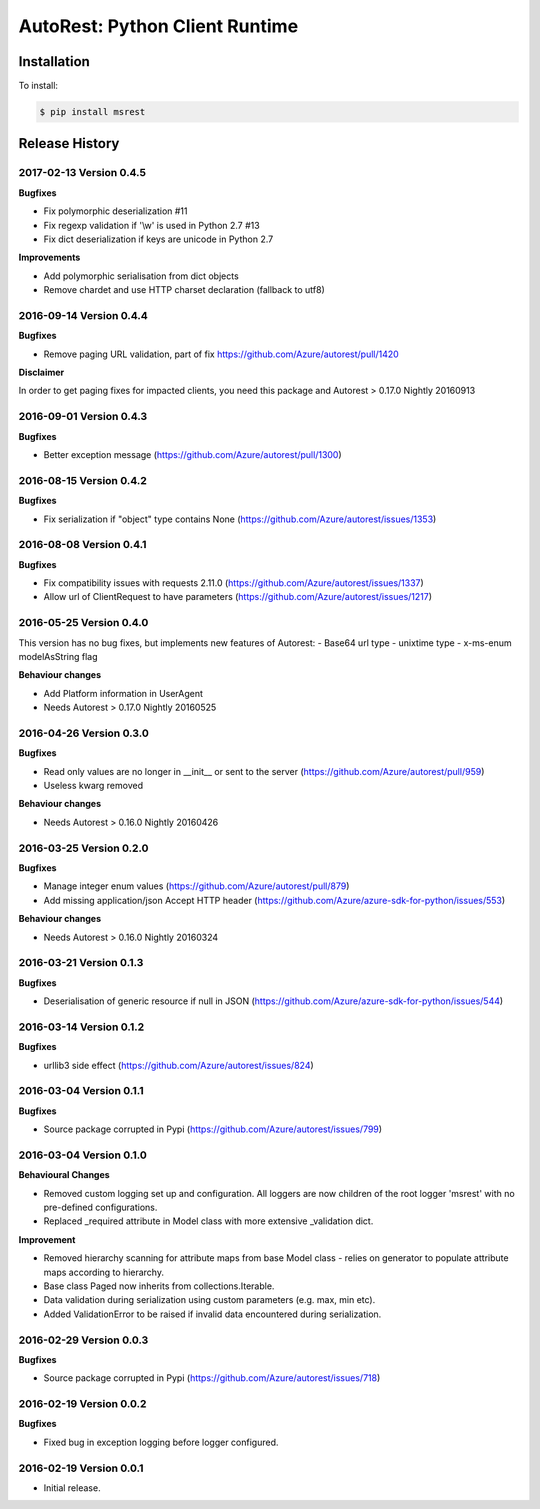 AutoRest: Python Client Runtime
================================

.. image:: https://travis-ci.org/Azure/msrest-for-python.svg?branch=master
 :target: https://travis-ci.org/Azure/msrest-for-python

.. image:: https://codecov.io/gh/azure/msrest-for-python/branch/master/graph/badge.svg
 :target: https://codecov.io/gh/azure/msrest-for-python

Installation
------------

To install:

.. code-block:: bash

    $ pip install msrest


Release History
---------------

2017-02-13 Version 0.4.5
++++++++++++++++++++++++

**Bugfixes**

- Fix polymorphic deserialization #11
- Fix regexp validation if '\\w' is used in Python 2.7 #13
- Fix dict deserialization if keys are unicode in Python 2.7

**Improvements**

- Add polymorphic serialisation from dict objects
- Remove chardet and use HTTP charset declaration (fallback to utf8)

2016-09-14 Version 0.4.4
++++++++++++++++++++++++

**Bugfixes**

- Remove paging URL validation, part of fix https://github.com/Azure/autorest/pull/1420

**Disclaimer**

In order to get paging fixes for impacted clients, you need this package and Autorest > 0.17.0 Nightly 20160913

2016-09-01 Version 0.4.3
++++++++++++++++++++++++

**Bugfixes**

- Better exception message (https://github.com/Azure/autorest/pull/1300)

2016-08-15 Version 0.4.2
++++++++++++++++++++++++

**Bugfixes**

- Fix serialization if "object" type contains None (https://github.com/Azure/autorest/issues/1353)

2016-08-08 Version 0.4.1
++++++++++++++++++++++++

**Bugfixes**

- Fix compatibility issues with requests 2.11.0 (https://github.com/Azure/autorest/issues/1337)
- Allow url of ClientRequest to have parameters (https://github.com/Azure/autorest/issues/1217)

2016-05-25 Version 0.4.0
++++++++++++++++++++++++

This version has no bug fixes, but implements new features of Autorest:
- Base64 url type
- unixtime type
- x-ms-enum modelAsString flag

**Behaviour changes**

- Add Platform information in UserAgent
- Needs Autorest > 0.17.0 Nightly 20160525

2016-04-26 Version 0.3.0
++++++++++++++++++++++++

**Bugfixes**

- Read only values are no longer in __init__ or sent to the server (https://github.com/Azure/autorest/pull/959)
- Useless kwarg removed

**Behaviour changes**

- Needs Autorest > 0.16.0 Nightly 20160426


2016-03-25 Version 0.2.0
++++++++++++++++++++++++

**Bugfixes**

- Manage integer enum values (https://github.com/Azure/autorest/pull/879)
- Add missing application/json Accept HTTP header (https://github.com/Azure/azure-sdk-for-python/issues/553)

**Behaviour changes**

- Needs Autorest > 0.16.0 Nightly 20160324


2016-03-21 Version 0.1.3
++++++++++++++++++++++++

**Bugfixes**

- Deserialisation of generic resource if null in JSON (https://github.com/Azure/azure-sdk-for-python/issues/544)


2016-03-14 Version 0.1.2
++++++++++++++++++++++++

**Bugfixes**

- urllib3 side effect (https://github.com/Azure/autorest/issues/824)


2016-03-04 Version 0.1.1
++++++++++++++++++++++++

**Bugfixes**

- Source package corrupted in Pypi (https://github.com/Azure/autorest/issues/799)

2016-03-04 Version 0.1.0
+++++++++++++++++++++++++

**Behavioural Changes**

- Removed custom logging set up and configuration. All loggers are now children of the root logger 'msrest' with no pre-defined configurations.
- Replaced _required attribute in Model class with more extensive _validation dict.

**Improvement**

- Removed hierarchy scanning for attribute maps from base Model class - relies on generator to populate attribute
  maps according to hierarchy.
- Base class Paged now inherits from collections.Iterable.
- Data validation during serialization using custom parameters (e.g. max, min etc).
- Added ValidationError to be raised if invalid data encountered during serialization.

2016-02-29 Version 0.0.3
++++++++++++++++++++++++

**Bugfixes**

- Source package corrupted in Pypi (https://github.com/Azure/autorest/issues/718)

2016-02-19 Version 0.0.2
++++++++++++++++++++++++

**Bugfixes**

- Fixed bug in exception logging before logger configured.

2016-02-19 Version 0.0.1
++++++++++++++++++++++++

- Initial release.


